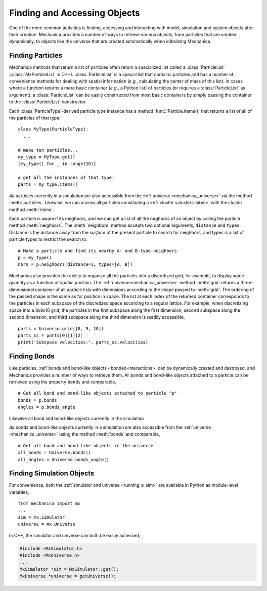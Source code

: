 .. _accessing:

Finding and Accessing Objects
------------------------------

One of the more common activities is finding, accessing and interacting
with model, simulation and system objects after their creation.
Mechanica provides a number of ways to retrieve various objects, from
particles that are created dynamically, to objects like the universe
that are created automatically when initializing Mechanica.

Finding Particles
^^^^^^^^^^^^^^^^^^

Mechanica methods that return a list of particles often return a
specialized list called a :class:`ParticleList` (:class:`MxParticleList`
in C++). :class:`ParticleList` is a special list that contains particles
and has a number of convenience methods for dealing with spatial
information (*e.g.*, calculating the center of mass of this list).
In cases where a function returns a more basic container
(*e.g.*, a Python list) of particles (or requires a :class:`ParticleList`
as argument), a :class:`ParticleList` can be easily constructed from most
basic containers by simply passing the container to the
:class:`ParticleList` constructor.

Each :class:`ParticleType`-derived particle type instance has a method
:func:`Particle.items()` that returns a list of all of the particles
of that type::

    class MyType(ParticleType):
      ...

    # make ten particles...
    my_type = MyType.get()
    [my_type() for _ in range(10)]

    # get all the instances of that type:
    parts = my_type.items()

*All* particles currently in a simulation are also accessible from the
:ref:`universe <mechanica_universe>` via the method :meth:`particles`.
Likewise, we can access all particles constituting a
:ref:`cluster <clusters-label>` with the cluster method :meth:`items`.

Each particle is aware if its neighbors, and we can get a list of
all the neghbors of an object by calling the particle method
:meth:`neighbors`. The :meth:`neighbors` method accepts two optional arguments,
``distance`` and ``types``. Distance is the distance away from the *surface*
of the present particle to search for neighbors, and types is a list of
particle types to restrict the search to. ::

    # Make a particle and find its nearby A- and B-type neighbors
    p = my_type()
    nbrs = p.neighbors(distance=1, types=[A, B])

Mechanica also provides the ability to organize all the particles into a
discretized grid, for example, to display some quantity as a function of
spatial position. The :ref:`universe<mechanica_universe>` method
:meth:`grid` returns a three-dimensional container of all particle
lists with dimensions according to the shape passed to :meth:`grid`.
The ordering of the passed shape is the same as for position in space.
The list at each index of the returned container corresponds to the particles
in each subspace of the discretized space according to a regular lattice.
For example, when discretizing space into a 8x9x10 grid, the particles in the
first subspace along the first dimension, second subspace along the second
dimension, and third subspace along the third dimension is readily accessible, ::

    parts = Universe.grid([8, 9, 10])
    parts_ss = parts[0][1][2]
    print('Subspace velocities:', parts_ss.velocities)

Finding Bonds
^^^^^^^^^^^^^^

Like particles, :ref:`bonds and bond-like objects <bonded-interactions>`
can be dynamically created and destroyed, and Mechanica provides a number
of ways to retrieve them. All bonds and bond-like objects attached to a
particle can be retrieved using the property ``bonds`` and comparable, ::

    # Get all bond and bond-like objects attached to particle "p"
    bonds = p.bonds
    angles = p.bonds_angle

Likewise all bond and bond-like objects currently in the simulation

*All* bonds and bond-like objects currently in a simulation are also
accessible from the :ref:`universe <mechanica_universe>` using the method
:meth:`bonds` and comparable, ::

    # Get all bond and bond-like objects in the universe
    all_bonds = Universe.bonds()
    all_angles = Universe.bonds_angle()

Finding Simulation Objects
^^^^^^^^^^^^^^^^^^^^^^^^^^^

For convenience, both the :ref:`simulator and universe <running_a_sim>` are
available in Python as module-level variables, ::

    from mechanica import mx
    ...
    sim = mx.Simulator
    universe = mx.Universe

In C++, the simulator and universe can both be easily accessed,

.. code-block:: cpp

    #include <MxSimulator.h>
    #include <MxUniverse.h>
    ...
    MxSimulator *sim = MxSimulator::get();
    MxUniverse *universe = getUniverse();
